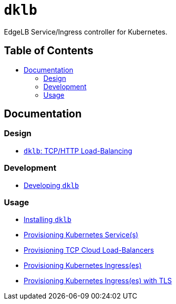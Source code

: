 :sectnums:
:numbered:
:toc: macro
:toc-title:
:toclevels: 3
:numbered!:
ifdef::env-github[]
:tip-caption: :bulb:
:note-caption: :information_source:
:important-caption: :heavy_exclamation_mark:
:caution-caption: :fire:
:warning-caption: :warning:
endif::[]

= `dklb`
:icons: font

EdgeLB Service/Ingress controller for Kubernetes.

[discrete]
== Table of Contents
toc::[]

== Documentation

=== Design

* <<./docs/design/tcp-and-http-load-balancing.adoc#,`dklb`: TCP/HTTP Load-Balancing>>

=== Development

* <<./docs/development/00-developing.adoc#,Developing `dklb`>>

=== Usage

* <<./docs/usage/00-installing.adoc#,Installing `dklb`>>
* <<./docs/usage/10-provisioning-services.adoc#,Provisioning Kubernetes Service(s)>>
* <<./docs/usage/11-provisioning-tcp-cloud-loadbalancers.adoc#,Provisioning TCP Cloud Load-Balancers>>
* <<./docs/usage/20-provisioning-ingresses.adoc#,Provisioning Kubernetes Ingress(es)>>
* <<./docs/usage/21-provisioning-ingresses-with-tls.adoc#,Provisioning Kubernetes Ingress(es) with TLS>>
